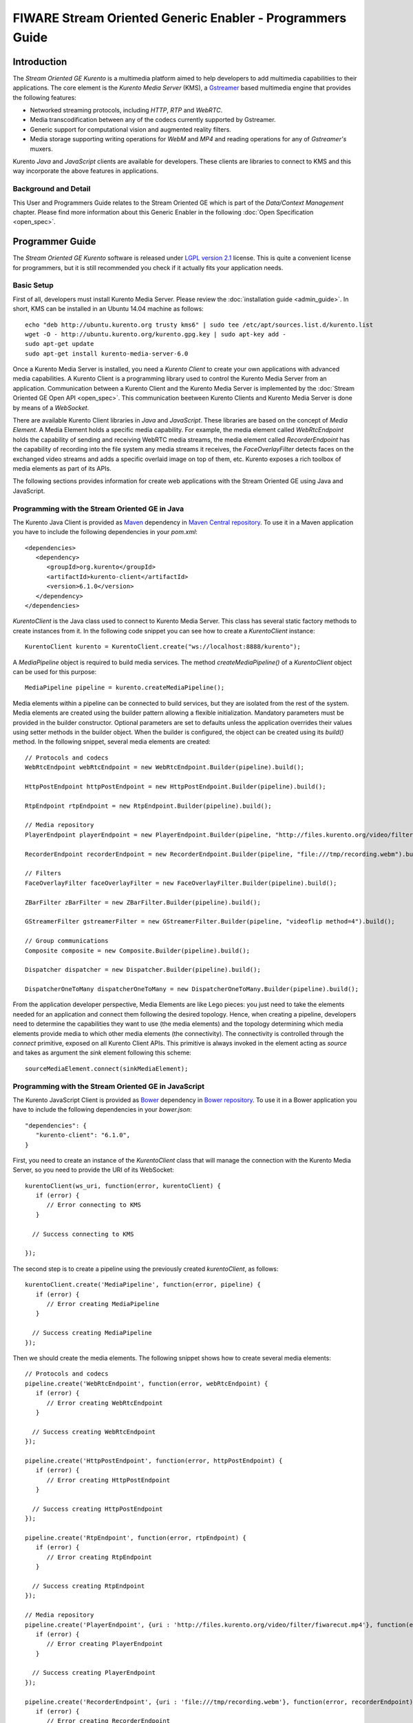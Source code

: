FIWARE Stream Oriented Generic Enabler - Programmers Guide
__________________________________________________________

Introduction
============

The *Stream Oriented GE Kurento* is a multimedia platform aimed to help
developers to add multimedia capabilities to their applications. The core
element is the *Kurento Media Server* (KMS), a
`Gstreamer <http://gstreamer.freedesktop.org/>`__ based multimedia engine that
provides the following features:

-   Networked streaming protocols, including *HTTP*, *RTP* and *WebRTC*.
-   Media transcodification between any of the codecs currently supported by
    Gstreamer.
-   Generic support for computational vision and augmented reality filters.
-   Media storage supporting writing operations for *WebM* and *MP4* and
    reading operations for any of *Gstreamer's* muxers.

Kurento *Java* and *JavaScript* clients are available for developers. These
clients are libraries to connect to KMS and this way incorporate the above
features in applications.

Background and Detail
---------------------

This User and Programmers Guide relates to the Stream Oriented GE which is part
of the *Data/Context Management* chapter. Please find more information about
this Generic Enabler in the following :doc:`Open Specification <open_spec>`.

Programmer Guide
================

The *Stream Oriented GE Kurento* software is released under
`LGPL version 2.1 <http://www.gnu.org/licenses/lgpl-2.1.html>`__ license. This
is quite a convenient license for programmers, but it is still recommended you
check if it actually fits your application needs.

Basic Setup
-----------

First of all, developers must install Kurento Media Server. Please review the
:doc:`installation guide <admin_guide>`. In short, KMS can be installed in an
Ubuntu 14.04 machine as follows:

::

	echo "deb http://ubuntu.kurento.org trusty kms6" | sudo tee /etc/apt/sources.list.d/kurento.list
	wget -O - http://ubuntu.kurento.org/kurento.gpg.key | sudo apt-key add -
	sudo apt-get update
	sudo apt-get install kurento-media-server-6.0

Once a Kurento Media Server is installed, you need a *Kurento Client* to create
your own applications with advanced media capabilities. A Kurento Client is a
programming library used to control the Kurento Media Server from an
application. Communication between a Kurento Client and the Kurento Media
Server is implemented by the :doc:`Stream Oriented GE Open API <open_spec>`.
This communication beetween Kurento Clients and Kurento Media Server is done by
means of a *WebSocket*.

There are available Kurento Client libraries in *Java* and *JavaScript*. These
libraries are based on the concept of *Media Element*. A Media Element holds a
specific media capability. For example, the media element called
`WebRtcEndpoint` holds the capability of sending and receiving WebRTC media
streams, the media element called `RecorderEndpoint` has the capability of
recording into the file system any media streams it receives, the
`FaceOverlayFilter` detects faces on the exchanged video streams and adds a
specific overlaid image on top of them, etc. Kurento exposes a rich toolbox of
media elements as part of its APIs.

The following sections provides information for create web applications with the
Stream Oriented GE using Java and JavaScript.

Programming with the Stream Oriented GE in Java
-----------------------------------------------

The Kurento Java Client is provided as `Maven <http://maven.apache.org/>`__
dependency in
`Maven Central repository <http://search.maven.org/#search%7Cga%7C1%7Ckurento-client>`__.
To use it in a Maven application you have to include the following dependencies
in your `pom.xml`:

::

	<dependencies>
	   <dependency>
	      <groupId>org.kurento</groupId>
	      <artifactId>kurento-client</artifactId>
	      <version>6.1.0</version>
	   </dependency>
	</dependencies>

`KurentoClient` is the Java class used to connect to Kurento Media Server. This
class has several static factory methods to create instances from it. In the
following code snippet you can see how to create a `KurentoClient` instance:

::

	KurentoClient kurento = KurentoClient.create("ws://localhost:8888/kurento");

A `MediaPipeline` object is required to build media services. The method
`createMediaPipeline()` of a `KurentoClient` object can be used for this
purpose:

::

	MediaPipeline pipeline = kurento.createMediaPipeline();

Media elements within a pipeline can be connected to build services, but they
are isolated from the rest of the system. Media elements are created using the
builder pattern allowing a flexible initialization. Mandatory parameters must
be provided in the builder constructor. Optional parameters are set to defaults
unless the application overrides their values using setter methods in the
builder object. When the builder is configured, the object can be created using
its `build()` method. In the following snippet, several media elements are
created:

::

	// Protocols and codecs
	WebRtcEndpoint webRtcEndpoint = new WebRtcEndpoint.Builder(pipeline).build();

	HttpPostEndpoint httpPostEndpoint = new HttpPostEndpoint.Builder(pipeline).build();

	RtpEndpoint rtpEndpoint = new RtpEndpoint.Builder(pipeline).build();

	// Media repository
	PlayerEndpoint playerEndpoint = new PlayerEndpoint.Builder(pipeline, "http://files.kurento.org/video/filter/fiwarecut.mp4").build();

	RecorderEndpoint recorderEndpoint = new RecorderEndpoint.Builder(pipeline, "file:///tmp/recording.webm").build();

	// Filters
	FaceOverlayFilter faceOverlayFilter = new FaceOverlayFilter.Builder(pipeline).build();

	ZBarFilter zBarFilter = new ZBarFilter.Builder(pipeline).build();

	GStreamerFilter gstreamerFilter = new GStreamerFilter.Builder(pipeline, "videoflip method=4").build();

	// Group communications
	Composite composite = new Composite.Builder(pipeline).build();

	Dispatcher dispatcher = new Dispatcher.Builder(pipeline).build();

	DispatcherOneToMany dispatcherOneToMany = new DispatcherOneToMany.Builder(pipeline).build();

From the application developer perspective, Media Elements are like Lego pieces:
you just need to take the elements needed for an application and connect them
following the desired topology. Hence, when creating a pipeline, developers
need to determine the capabilities they want to use (the media elements) and
the topology determining which media elements provide media to which other
media elements (the connectivity). The connectivity is controlled through the
`connect` primitive, exposed on all Kurento Client APIs. This primitive is
always invoked in the element acting as *source* and takes as argument the
*sink* element following this scheme:

::

	sourceMediaElement.connect(sinkMediaElement);

Programming with the Stream Oriented GE in JavaScript
-----------------------------------------------------

The Kurento JavaScript Client is provided as `Bower <http://bower.io/>`__
dependency in `Bower repository <http://bower.io/search/?q=kurento-client>`__.
To use it in a Bower application you have to include the following dependencies
in your `bower.json`:

::

	"dependencies": {
	   "kurento-client": "6.1.0",
	}

First, you need to create an instance of the `KurentoClient` class that will
manage the connection with the Kurento Media Server, so you need to provide the
URI of its WebSocket:

::

	kurentoClient(ws_uri, function(error, kurentoClient) {
	   if (error) {
	      // Error connecting to KMS
	   }

	  // Success connecting to KMS

	});

The second step is to create a pipeline using the previously created
`kurentoClient`, as follows:

::

	kurentoClient.create('MediaPipeline', function(error, pipeline) {
	   if (error) {
	      // Error creating MediaPipeline
	   }

	  // Success creating MediaPipeline
	});

Then we should create the media elements. The following snippet shows how to
create several media elements:

::

	// Protocols and codecs
	pipeline.create('WebRtcEndpoint', function(error, webRtcEndpoint) {
	   if (error) {
	      // Error creating WebRtcEndpoint
	   }

	  // Success creating WebRtcEndpoint
	});

	pipeline.create('HttpPostEndpoint', function(error, httpPostEndpoint) {
	   if (error) {
	      // Error creating HttpPostEndpoint
	   }

	  // Success creating HttpPostEndpoint
	});

	pipeline.create('RtpEndpoint', function(error, rtpEndpoint) {
	   if (error) {
	      // Error creating RtpEndpoint
	   }

	  // Success creating RtpEndpoint
	});

	// Media repository
	pipeline.create('PlayerEndpoint', {uri : 'http://files.kurento.org/video/filter/fiwarecut.mp4'}, function(error, playerEndpoint) {
	   if (error) {
	      // Error creating PlayerEndpoint
	   }

	  // Success creating PlayerEndpoint
	});

	pipeline.create('RecorderEndpoint', {uri : 'file:///tmp/recording.webm'}, function(error, recorderEndpoint) {
	   if (error) {
	      // Error creating RecorderEndpoint
	   }

	  // Success creating RecorderEndpoint
	});

	// Filters
	pipeline.create('FaceOverlayFilter', function(error, faceOverlayFilter) {
	   if (error) {
	      // Error creating FaceOverlayFilter
	   }

	  // Success creating FaceOverlayFilter
	});

	pipeline.create('ZBarFilter', function(error, zBarFilter) {
	   if (error) {
	      // Error creating ZBarFilter
	   }

	  // Success creating WebRtcEndpoint
	});

	pipeline.create('GStreamerFilter', {command : 'videoflip method=4'}, function(error, recorderEndpoint) {
	   if (error) {
	      // Error creating GStreamerFilter
	   }

	  // Success creating GStreamerFilter
	});

	// Group communications
	pipeline.create('Composite', function(error, composite) {
	   if (error) {
	      // Error creating Composite
	   }

	  // Success creating Composite
	});

	pipeline.create('Dispatcher', function(error, dispatcher) {
	   if (error) {
	      // Error creating Dispatcher
	   }

	  // Success creating Dispatcher
	});

	pipeline.create('DispatcherOneToMany', function(error, dispatcherOneToMany) {
	   if (error) {
	      // Error creating DispatcherOneToMany
	   }

	  // Success creating DispatcherOneToMany
	});

Finally, media elements can be connected. The method `connect()` of the Media
Elements is always invoked in the element acting as *source* and takes as
argument the as *sink* element. For example a `WebRtcEndpoint` connected to
itself (loopback):

::

	webRtc.connect(webRtc, function(error) {
	   if (error) {
	      // Error connecting media elements
	   }

	  // Success connecting media elements
	});

Magic-Mirror Example
--------------------

The *Magic-Mirror* web application is a good example to introduce the principles
of programming with Kurento. This application uses computer vision and
augmented reality techniques to add a funny hat on top of faces.The following
picture shows a screenshot of the demo running in a web browser:

.. figure:: resources/Magicmirror-screenshot.png
   :align: center
   :alt: Magic Mirror Screenshot

The interface of the application (an HTML web page) is composed by two HTML5
video tags: one showing the local stream (as captured by the device webcam) and
the other showing the remote stream sent by the media server back to the client.

The logic of the application is quite simple: the local stream is sent to the
Kurento Media Server, which returns it back to the client with a filter
processing. This filtering consists in faces detection and overlaying of an
image on the top of them. To implement this behavior we need to create a Media
Pipeline composed by two Media Elements: a `WebRtcEndpoint` connected to an
`FaceOverlayFilter`. This filter element is connected again to the
`WebRtcEndpoint`'s *sink* and then the stream is send back (to browser). This
media pipeline is illustrated in the following picture:

.. figure:: ./resources/Magicmirror-pipeline.png
   :align: center
   :alt: Magic Mirror Media Pipeline

This demo has been implemented in Java, Javascript, and also Node.js. *Java*
implementation uses the *Kurento Java Client*, while *JavScript* and *Node.js*
uses the *Kurento JavaScript Client*. In addition, these three demos use
*Kurento JavaScript Utils* library in the client-side. This is an utility
JavaScript library aimed to simplify the development of WebRTC applications. In
these demos, the function `WebRtcPeer.startSendRecv` is used to abstract the
WebRTC internal details (i.e. `PeerConnection` and `getUserStream`) and makes
possible to start a full-duplex WebRTC communication.

The *Java* version is hosted on
`GitHub <https://github.com/Kurento/kurento-tutorial-java>`__. To run this demo
in an Ubuntu machine, execute the following commands in the shell:

::

	git clone https://github.com/Kurento/kurento-tutorial-java.git
	cd kurento-tutorial-java/kurento-magic-mirror
	git checkout 6.1.0
	mvn compile exec:java

The pre-requisites to run this Java demo are `Git <http://git-scm.com/>`__,
`JDK 7 <http://openjdk.java.net/projects/jdk7/>`__, and
`Maven <http://maven.apache.org/>`__. To install these tools in Ubuntu please
execute these commands:

::

	sudo apt-get install git
	sudo apt-get install openjdk-7-jdk
	sudo apt-get install maven

The *JavaScript* version is hosted on
`GitHub <https://github.com/Kurento/kurento-tutorial-js>`__. To run this demo
in an Ubuntu machine, execute the following commands in the shell:

::

	git clone https://github.com/Kurento/kurento-tutorial-js.git
	cd kurento-tutorial-js/kurento-magic-mirror
	git checkout 6.1.0
	bower install
	http-server

The pre-requisites to run this JavaScript demo are
`Git <http://git-scm.com/>`__, `Node.js <http://nodejs.org/>`__,
`Bower <http://bower.io/>`__, and a HTTP Server, for example a
`Node.js http-servert <https://www.npmjs.org/package/http-server/>`__:

::

	sudo apt-get install git
	curl -sL https://deb.nodesource.com/setup | sudo bash -
	sudo apt-get install -y nodejs
	sudo npm install -g bower
	sudo npm install http-server -g

The *Node.js* version is hosted on
`GitHub <https://github.com/Kurento/kurento-tutorial-node>`__. To run this demo
in an Ubuntu machine, execute the following commands in the shell:

::

	git clone https://github.com/Kurento/kurento-tutorial-node.git
	cd kurento-tutorial-node/kurento-magic-mirror
	git checkout 6.1.0
	npm install
	npm start

The pre-requisites to run this Node.js demo are `Git <http://git-scm.com/>`__,
`Node.js <http://nodejs.org/>`__, and `Bower <http://bower.io/>`__:

::

	sudo apt-get install git
	curl -sL https://deb.nodesource.com/setup | sudo bash -
	sudo apt-get install -y nodejs
	sudo npm install -g bower

Finally, open the demo (Java, JavaScript or Node.js) in the URL
https://localhost:8443/ with a capable WebRTC browser, for example,
`Google Chrome <https://www.google.com/chrome/browser/>`__. To install it in
Ubuntu (64 bits):

::

	sudo apt-get install libxss1
	wget https://dl.google.com/linux/direct/google-chrome-stable_current_amd64.deb
	sudo dpkg -i google-chrome*.deb

More Examples
-------------

There are another sample applications that can be used to learn how to use the
*Stream Oriented GE Kurento*, namely:

* `Hello-world <http://www.kurento.org/docs/current/tutorials.html#tutorial-1-hello-world>`__
  application. This is one of the simplest WebRTC application you can create
  with Kurento. It implements a WebRTC loopback (a WebRTC media stream going
  from client to Kurento and back to the client). You can check out the source
  code on GitHub for
  `Java <https://github.com/Kurento/kurento-tutorial-java/tree/master/kurento-hello-world>`__,
  `Browser JavaScript <https://github.com/Kurento/kurento-tutorial-js/tree/master/kurento-hello-world>`__
  and
  `Node.js <https://github.com/Kurento/kurento-tutorial-node/tree/master/kurento-hello-world>`__.

* `One to many video call <http://www.kurento.org/docs/current/tutorials.html#tutorial-3-webrtc-one-to-many-broadcast>`__
  application. This web application consists video broadcasting with WebRTC.
  One peer transmits a video stream and N peers receives it. This web
  application is a videophone (call one to one) based on WebRTC. You can check
  out the source code on GitHub for
  `Java <https://github.com/Kurento/kurento-tutorial-java/tree/master/kurento-one2many-call>`__
  and
  `Node.js <https://github.com/Kurento/kurento-tutorial-node/tree/master/kurento-one2many-call>`__.

* `One to one video call <http://www.kurento.org/docs/current/tutorials.html#tutorial-4-webrtc-one-to-one-video-call>`__.
  You can check out the source code on GitHub for
  `Java <https://github.com/Kurento/kurento-tutorial-java/tree/master/kurento-one2one-call>`__
  and
  `Node.js <https://github.com/Kurento/kurento-tutorial-node/tree/master/kurento-one2one-call>`__.

* `Advanced one to one video call <http://www.kurento.org/docs/current/tutorials.html#tutorial-5-webrtc-one-to-one-video-call-with-recording-and-filtering>`__
  application. This is an enhanced version of the previous application
  recording of the video communication, and also integration with an augmented
  reality filter. You can check out the source code on GitHub for
  `Java <https://github.com/Kurento/kurento-tutorial-java/tree/master/kurento-one2one-call-advanced>`__.
